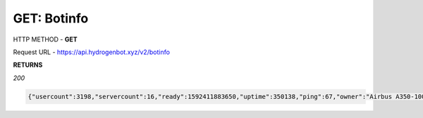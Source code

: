 GET: Botinfo
==============

HTTP METHOD - **GET**

Request URL - https://api.hydrogenbot.xyz/v2/botinfo

**RETURNS**

*200*

.. code-block:: json

   {"usercount":3198,"servercount":16,"ready":1592411883650,"uptime":350138,"ping":67,"owner":"Airbus A350-1000#9999"}
   
